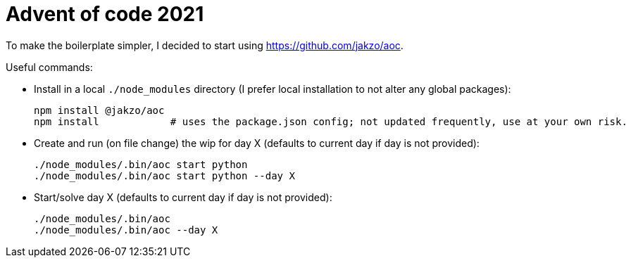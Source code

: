 = Advent of code 2021
:source-highlighter: rouge

To make the boilerplate simpler, I decided to start using https://github.com/jakzo/aoc.

Useful commands:

- Install in a local `./node_modules` directory (I prefer local installation to not alter any global packages):

 npm install @jakzo/aoc
 npm install            # uses the package.json config; not updated frequently, use at your own risk.

- Create and run (on file change) the wip for day X (defaults to current day if day is not provided):

 ./node_modules/.bin/aoc start python
 ./node_modules/.bin/aoc start python --day X

- Start/solve day X (defaults to current day if day is not provided):

 ./node_modules/.bin/aoc
 ./node_modules/.bin/aoc --day X
